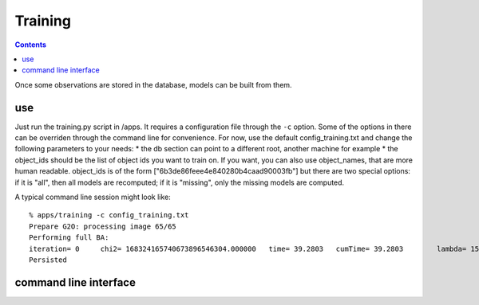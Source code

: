 Training
========
.. highlight:: ectosh

.. contents::

Once some observations are stored in the database, models can be built from them.

use
^^^

Just run the training.py script in /apps. It requires a configuration file through the ``-c`` option. Some of the
options in there can be overriden through the command line for convenience.
For now, use the default config_training.txt and change the following parameters to your needs:
* the db section can point to a different root, another machine for example
* the object_ids should be the list of object ids you want to train on. If you want, you can also use object_names,
that are more human readable. object_ids is of the form ["6b3de86feee4e840280b4caad90003fb"] but there are two special
options: if it is "all", then all models are recomputed; if it is "missing", only the missing models are computed.

A typical command line session might look like::

   % apps/training -c config_training.txt
   Prepare G2O: processing image 65/65
   Performing full BA:
   iteration= 0     chi2= 168324165740673896546304.000000   time= 39.2803   cumTime= 39.2803        lambda= 154861.907021 edges= 64563     schur= 1
   Persisted

command line interface
^^^^^^^^^^^^^^^^^^^^^^
.. program-output:: apps/training --help
   :in_srcdir:

..
   Extras
   ^^^^^^

   To verify that the model is good looking, you can (at least for the TOD models), launch the feature_viewer script in
   the apps folder.

   .. program-output:: apps/feature_viewer --help
      :in_srcdir:
